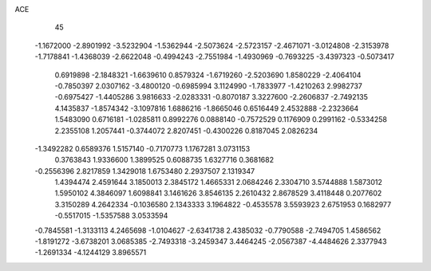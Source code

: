 ACE 
   45
  -1.1672000  -2.8901992  -3.5232904  -1.5362944  -2.5073624  -2.5723157
  -2.4671071  -3.0124808  -2.3153978  -1.7178841  -1.4368039  -2.6622048
  -0.4994243  -2.7551984  -1.4930969  -0.7693225  -3.4397323  -0.5073417
   0.6919898  -2.1848321  -1.6639610   0.8579324  -1.6719260  -2.5203690
   1.8580229  -2.4064104  -0.7850397   2.0307162  -3.4800120  -0.6985994
   3.1124990  -1.7833977  -1.4210263   2.9982737  -0.6975427  -1.4405286
   3.9816633  -2.0283331  -0.8070187   3.3227600  -2.2606837  -2.7492135
   4.1435837  -1.8574342  -3.1097816   1.6886216  -1.8665046   0.6516449
   2.4532888  -2.2323664   1.5483090   0.6716181  -1.0285811   0.8992276
   0.0888140  -0.7572529   0.1176909   0.2991162  -0.5334258   2.2355108
   1.2057441  -0.3744072   2.8207451  -0.4300226   0.8187045   2.0826234
  -1.3492282   0.6589376   1.5157140  -0.7170773   1.1767281   3.0731153
   0.3763843   1.9336600   1.3899525   0.6088735   1.6327716   0.3681682
  -0.2556396   2.8217859   1.3429018   1.6753480   2.2937507   2.1319347
   1.4394474   2.4591644   3.1850013   2.3845172   1.4665331   2.0684246
   2.3304710   3.5744888   1.5873012   1.5950102   4.3846097   1.6098841
   3.1461626   3.8546135   2.2610432   2.8678529   3.4118448   0.2077602
   3.3150289   4.2642334  -0.1036580   2.1343333   3.1964822  -0.4535578
   3.5593923   2.6751953   0.1682977  -0.5517015  -1.5357588   3.0533594
  -0.7845581  -1.3133113   4.2465698  -1.0104627  -2.6341738   2.4385032
  -0.7790588  -2.7494705   1.4586562  -1.8191272  -3.6738201   3.0685385
  -2.7493318  -3.2459347   3.4464245  -2.0567387  -4.4484626   2.3377943
  -1.2691334  -4.1244129   3.8965571
